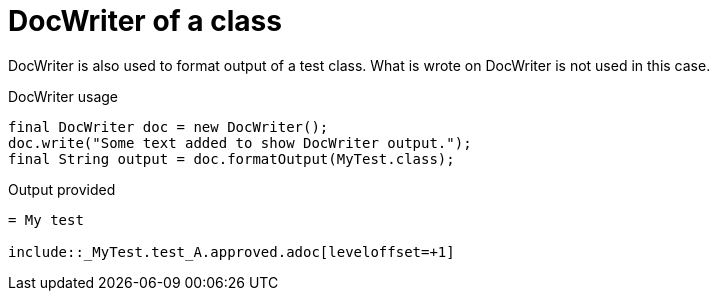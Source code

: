 ifndef::ROOT_PATH[]
:ROOT_PATH: ../../../..
endif::[]

[#org_sfvl_doctesting_utils_DocWriterTest_doc_writer_with_a_class]
= DocWriter of a class

DocWriter is also used to format output of a test class.
What is wrote on DocWriter is not used in this case.

.DocWriter usage

[source,java,indent=0]
----
        final DocWriter doc = new DocWriter();
        doc.write("Some text added to show DocWriter output.");
        final String output = doc.formatOutput(MyTest.class);

----


.Output provided
....
ifndef::ROOT_PATH[]
:ROOT_PATH: ../../..
endif::[]

= My test

\include::_MyTest.test_A.approved.adoc[leveloffset=+1]
....